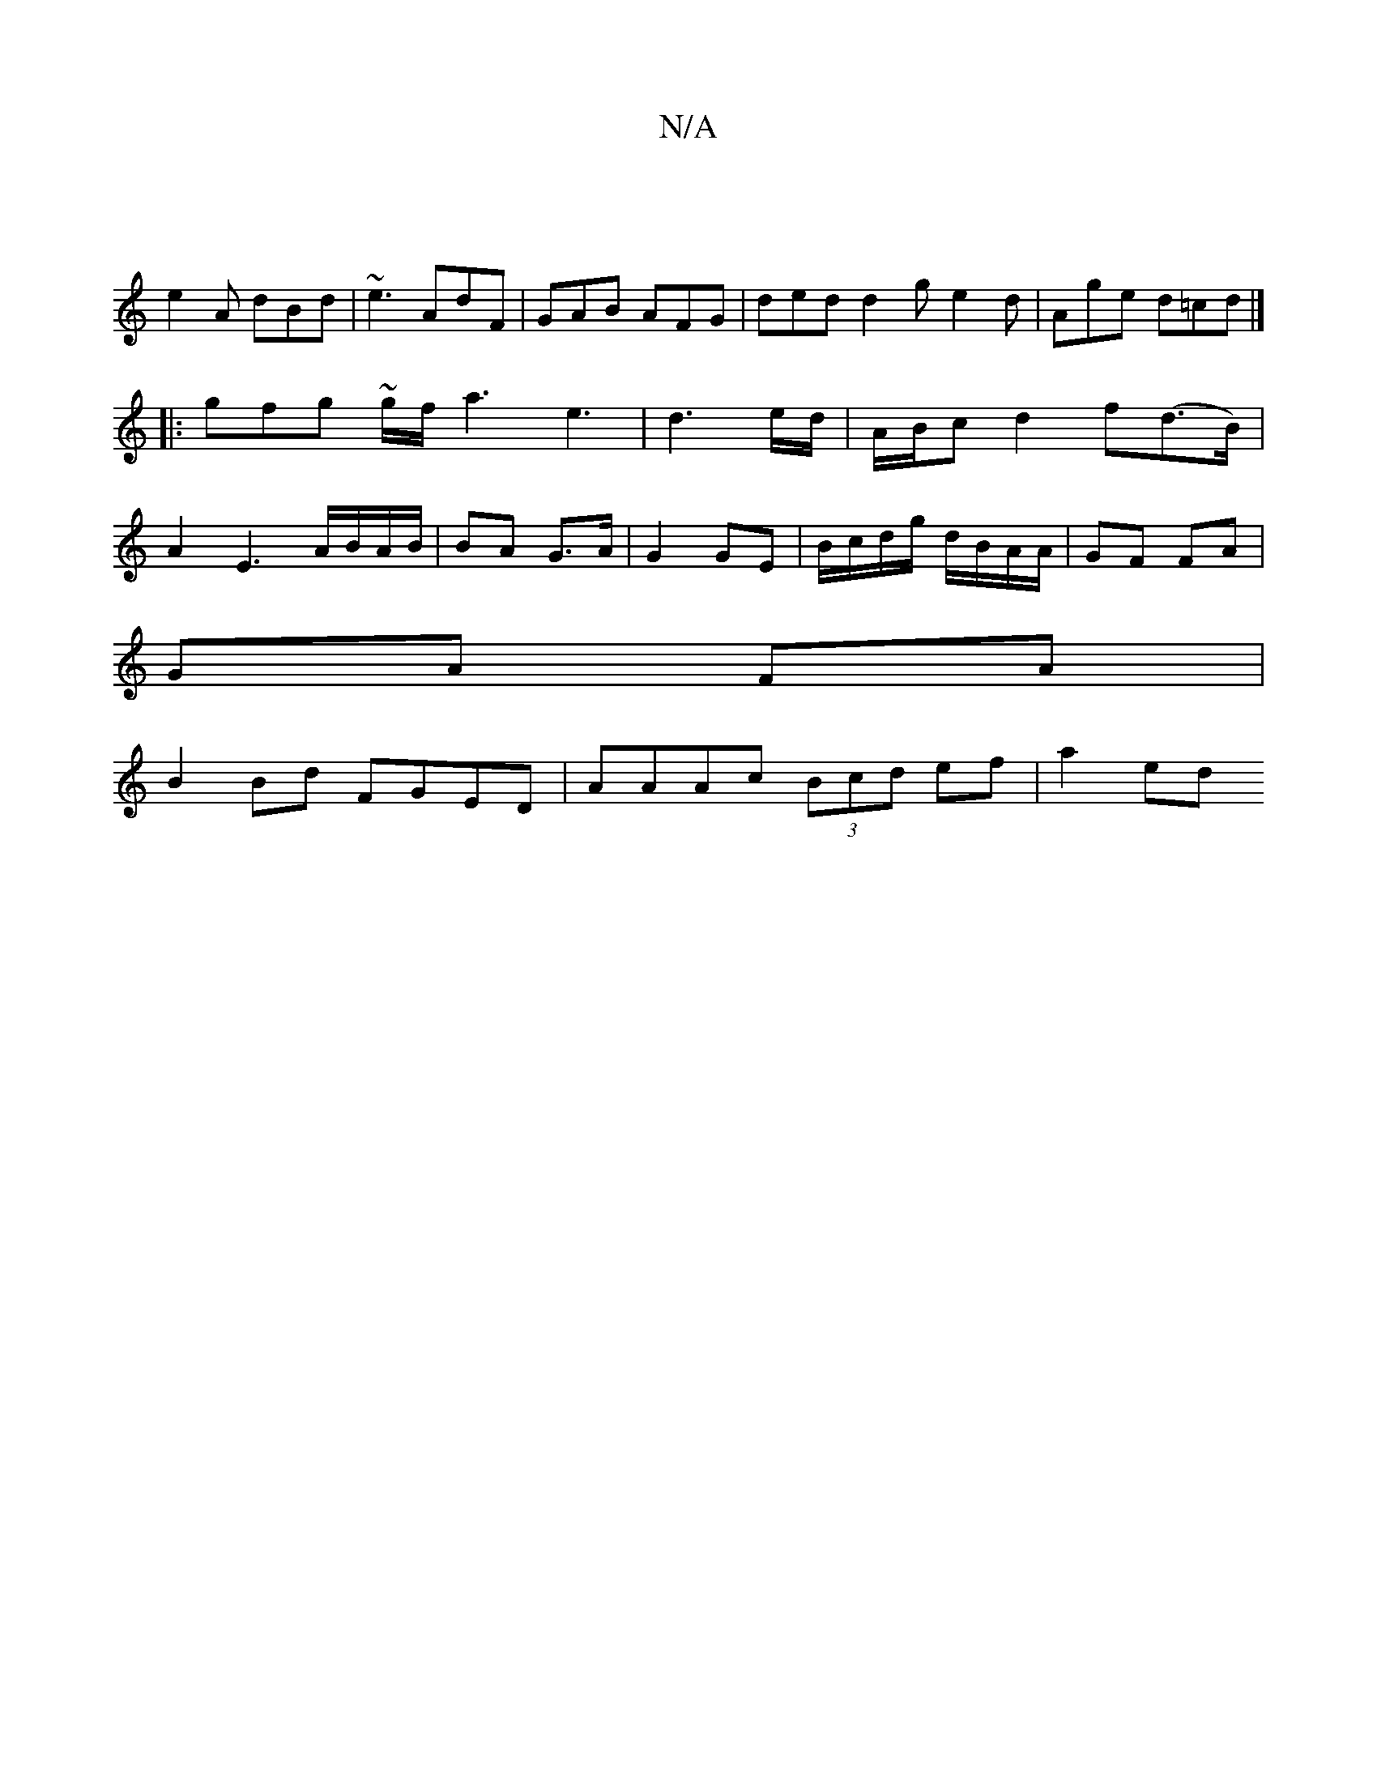 X:1
T:N/A
M:4/4
R:N/A
K:Cmajor
 |
e2 A dBd | ~e3 AdF | GAB AFG | ded d2 g e2 d | Age d=cd |] 
|:gfg ~g/f/a3e3| d3 e/d/ | A/B/c d2 f(d>B)|
A2E3 A/B/A/B/|BA G>A|G2 GE|B/c/d/g/ d/B/A/A/ | GF FA |
GA FA |
B2Bd FGED|AAAc (3Bcd ef|a2 ed 